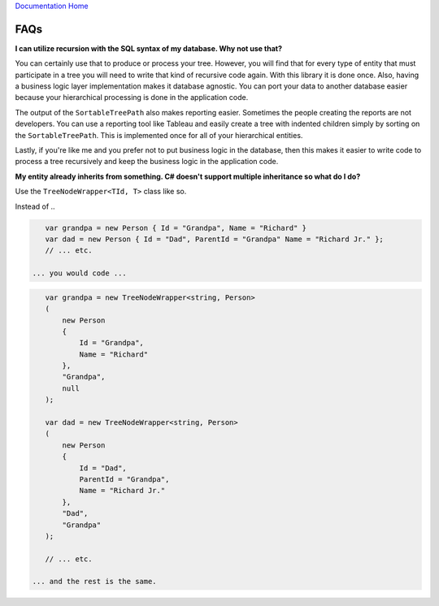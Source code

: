 `Documentation Home <https://docs.knightmovesolutions.com>`_

==================
FAQs
==================

**I can utilize recursion with the SQL syntax of my database. Why not use that?**

You can certainly use that to produce or process your tree. However, you will find that for every 
type of entity that must participate in a tree you will need to write that kind of recursive code 
again. With this library it is done once. Also, having a business logic layer implementation makes 
it database agnostic. You can port your data to another database easier because your hierarchical 
processing is done in the application code. 

The output of the ``SortableTreePath`` also makes reporting easier. Sometimes the people creating 
the reports are not developers. You can use a reporting tool like Tableau and easily create a tree 
with indented children simply by sorting on the ``SortableTreePath``. This is implemented once for 
all of your hierarchical entities. 

Lastly, if you're like me and you prefer not to put business logic in the database, then this makes 
it easier to write code to process a tree recursively and keep the business logic in the application 
code.

**My entity already inherits from something. C# doesn't support multiple inheritance so what do I do?**

Use the ``TreeNodeWrapper<TId, T>`` class like so.

Instead of ..

.. code-block:: csharp

    var grandpa = new Person { Id = "Grandpa", Name = "Richard" }
    var dad = new Person { Id = "Dad", ParentId = "Grandpa" Name = "Richard Jr." };
    // ... etc.

 ... you would code ...

.. code-block:: csharp 

    var grandpa = new TreeNodeWrapper<string, Person>
    (
        new Person 
        { 
            Id = "Grandpa", 
            Name = "Richard" 
        }, 
        "Grandpa", 
        null
    );

    var dad = new TreeNodeWrapper<string, Person>
    (
        new Person 
        { 
            Id = "Dad", 
            ParentId = "Grandpa", 
            Name = "Richard Jr." 
        }, 
        "Dad", 
        "Grandpa"
    );

    // ... etc.

 ... and the rest is the same.

